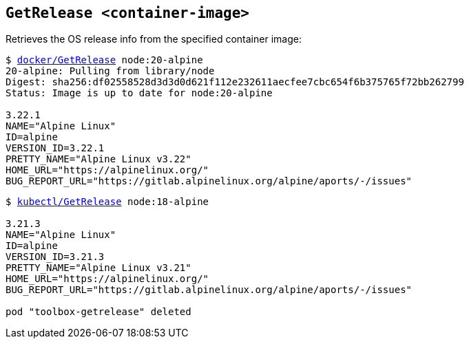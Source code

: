 ## `GetRelease <container-image>`
Retrieves the OS release info from the specified container image:
[subs=+macros]
----
$ link:docker/GetRelease[docker/GetRelease] node:20-alpine
20-alpine: Pulling from library/node
Digest: sha256:df02558528d3d3d0d621f112e232611aecfee7cbc654f6b375765f72bb262799
Status: Image is up to date for node:20-alpine
  
3.22.1
NAME="Alpine Linux"
ID=alpine
VERSION_ID=3.22.1
PRETTY_NAME="Alpine Linux v3.22"
HOME_URL="https://alpinelinux.org/"
BUG_REPORT_URL="https://gitlab.alpinelinux.org/alpine/aports/-/issues" 
----
[subs=+macros]
----
$ link:kubectl/GetRelease[kubectl/GetRelease] node:18-alpine

3.21.3
NAME="Alpine Linux"
ID=alpine
VERSION_ID=3.21.3
PRETTY_NAME="Alpine Linux v3.21"
HOME_URL="https://alpinelinux.org/"
BUG_REPORT_URL="https://gitlab.alpinelinux.org/alpine/aports/-/issues"

pod "toolbox-getrelease" deleted
----
